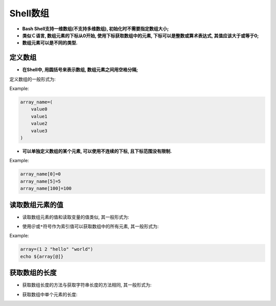 Shell数组
=========

-   **Bash Shell支持一维数组(不支持多维数组), 初始化时不需要指定数组大小;**

-   **类似Ｃ语言, 数组元素的下标从0开始, 使用下标获取数组中的元素, 下标可以是整数或算术表达式, 其值应该大于或等于0;**

-   **数组元素可以是不同的类型.**


定义数组
--------

-   **在Shell中, 用圆括号来表示数组, 数组元素之间用空格分隔;**

定义数组的一般形式为:

.. code-block:: bash
    :emphasize-lines: 1

    数组名=(值1　值2　值3 ......)

Example:

.. code-block:: bash

    array_name=(
        value0
        value1
        value2
        value3
    )

-   **可以单独定义数组的某个元素, 可以使用不连续的下标, 且下标范围没有限制.**

Example:

.. code-block:: bash

    array_name[0]=0
    array_name[5]=5
    array_name[100]=100


读取数组元素的值
----------------

-   读取数组元素的值和读取变量的值类似, 其一般形式为: 

.. code-block:: bash
    :emphasize-lines: 1
    
    ${arrayName[index]}

-   使用\ ``＠``\ 或\ ``*``\ 符号作为索引值可以获取数组中的所有元素, 其一般形式为: 
  
.. code-block:: bash
    :emphasize-lines: 1, 3
    
    ${arrayName[@]}
    # or
    ${arrayName[*]}

Example:

.. code-block:: bash

    array=(1 2 "hello" "world")
    echo ${array[@]}


获取数组的长度
--------------

-   获取数组长度的方法与获取字符串长度的方法相同, 其一般形式为: 
  
.. code-block:: bash
    :emphasize-lines: 1, 3
    
    ${#arrayName[@]}
    # or
    ${#arrayName[*]}

-   获取数组中单个元素的长度: 
  
.. code-block:: bash
    :emphasize-lines: 1
    
    ${#arrayName[n]}


